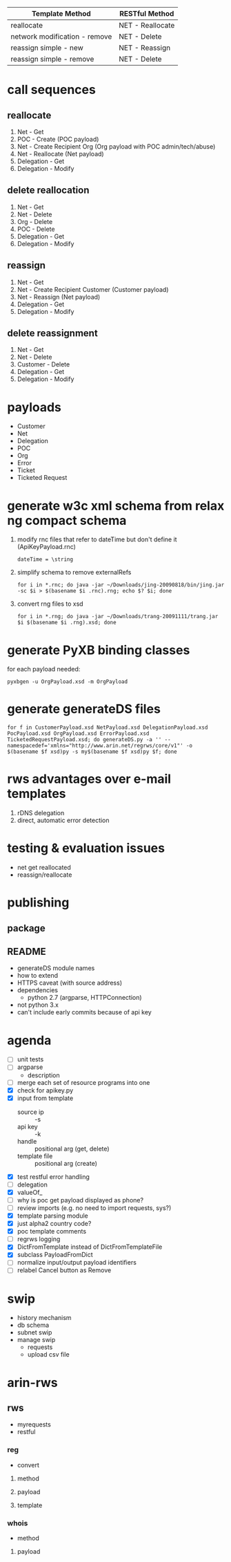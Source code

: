 | Template Method               | RESTful Method   |
|-------------------------------+------------------|
| reallocate                    | NET - Reallocate |
| network modification - remove | NET - Delete     |
| reassign simple - new         | NET - Reassign   |
| reassign simple - remove      | NET - Delete     |

* call sequences

** reallocate
   1. Net - Get
   2. POC - Create (POC payload)
   3. Net - Create Recipient Org (Org payload with POC admin/tech/abuse)
   4. Net - Reallocate (Net payload)
   5. Delegation - Get
   6. Delegation - Modify

** delete reallocation
   1. Net - Get
   2. Net - Delete
   3. Org - Delete
   4. POC - Delete
   5. Delegation - Get
   6. Delegation - Modify

** reassign
   1. Net - Get
   2. Net - Create Recipient Customer (Customer payload)
   3. Net - Reassign (Net payload)
   4. Delegation - Get
   5. Delegation - Modify

** delete reassignment
   1. Net - Get
   2. Net - Delete
   3. Customer - Delete
   4. Delegation - Get
   5. Delegation - Modify

* payloads
  - Customer
  - Net
  - Delegation
  - POC
  - Org
  - Error
  - Ticket
  - Ticketed Request

* generate w3c xml schema from relax ng compact schema
  1. modify rnc files that refer to dateTime but don't define it (ApiKeyPayload.rnc)
     : dateTime = \string
  2. simplify schema to remove externalRefs
     : for i in *.rnc; do java -jar ~/Downloads/jing-20090818/bin/jing.jar -sc $i > $(basename $i .rnc).rng; echo $? $i; done
  3. convert rng files to xsd
     : for i in *.rng; do java -jar ~/Downloads/trang-20091111/trang.jar $i $(basename $i .rng).xsd; done

* generate PyXB binding classes
  for each payload needed:
  : pyxbgen -u OrgPayload.xsd -m OrgPayload

* generate generateDS files
  : for f in CustomerPayload.xsd NetPayload.xsd DelegationPayload.xsd PocPayload.xsd OrgPayload.xsd ErrorPayload.xsd TicketedRequestPayload.xsd; do generateDS.py -a '' --namespacedef='xmlns="http://www.arin.net/regrws/core/v1"' -o $(basename $f xsd)py -s my$(basename $f xsd)py $f; done

* rws advantages over e-mail templates
  1. rDNS delegation
  2. direct, automatic error detection

* testing & evaluation issues
  - net get reallocated
  - reassign/reallocate

* publishing
** package
** README
   - generateDS module names
   - how to extend
   - HTTPS caveat (with source address)
   - dependencies
     + python 2.7 (argparse, HTTPConnection)
   - not python 3.x
   - can't include early commits because of api key
* agenda
  - [ ] unit tests
  - [ ] argparse
    - description
  - [ ] merge each set of resource programs into one
  - [X] check for apikey.py
  - [X] input from template
    + source ip :: -s
    + api key :: -k
    + handle :: positional arg (get, delete)
    + template file :: positional arg (create)
  - [X] test restful error handling
  - [ ] delegation
  - [X] valueOf_
  - [ ] why is poc get payload displayed as phone?
  - [ ] review imports (e.g. no need to import requests, sys?)
  - [X] template parsing module
  - [X] just alpha2 country code?
  - [X] poc template comments
  - [ ] regrws logging
  - [X] DictFromTemplate instead of DictFromTemplateFile
  - [X] subclass PayloadFromDict
  - [ ] normalize input/output payload identifiers
  - [ ] relabel Cancel button as Remove

* swip
  - history mechanism
  - db schema
  - subnet swip
  - manage swip
    + requests
    + upload csv file

* arin-rws
** rws
   + myrequests
   + restful
*** reg
    + convert
**** method
**** payload
**** template
*** whois
    + method
**** payload
